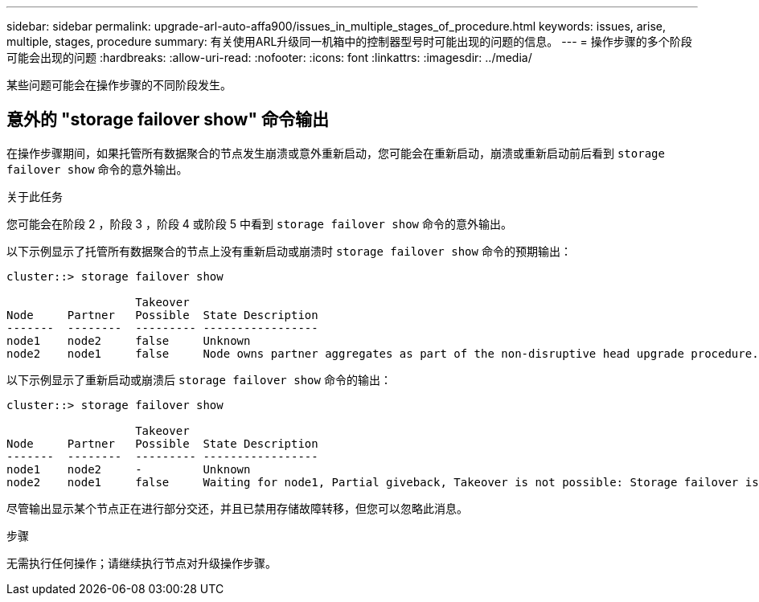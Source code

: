 ---
sidebar: sidebar 
permalink: upgrade-arl-auto-affa900/issues_in_multiple_stages_of_procedure.html 
keywords: issues, arise, multiple, stages, procedure 
summary: 有关使用ARL升级同一机箱中的控制器型号时可能出现的问题的信息。 
---
= 操作步骤的多个阶段可能会出现的问题
:hardbreaks:
:allow-uri-read: 
:nofooter: 
:icons: font
:linkattrs: 
:imagesdir: ../media/


[role="lead"]
某些问题可能会在操作步骤的不同阶段发生。



== 意外的 "storage failover show" 命令输出

在操作步骤期间，如果托管所有数据聚合的节点发生崩溃或意外重新启动，您可能会在重新启动，崩溃或重新启动前后看到 `storage failover show` 命令的意外输出。

.关于此任务
您可能会在阶段 2 ，阶段 3 ，阶段 4 或阶段 5 中看到 `storage failover show` 命令的意外输出。

以下示例显示了托管所有数据聚合的节点上没有重新启动或崩溃时 `storage failover show` 命令的预期输出：

....
cluster::> storage failover show

                   Takeover
Node     Partner   Possible  State Description
-------  --------  --------- -----------------
node1    node2     false     Unknown
node2    node1     false     Node owns partner aggregates as part of the non-disruptive head upgrade procedure. Takeover is not possible: Storage failover is disabled.
....
以下示例显示了重新启动或崩溃后 `storage failover show` 命令的输出：

....
cluster::> storage failover show

                   Takeover
Node     Partner   Possible  State Description
-------  --------  --------- -----------------
node1    node2     -         Unknown
node2    node1     false     Waiting for node1, Partial giveback, Takeover is not possible: Storage failover is disabled
....
尽管输出显示某个节点正在进行部分交还，并且已禁用存储故障转移，但您可以忽略此消息。

.步骤
无需执行任何操作；请继续执行节点对升级操作步骤。

